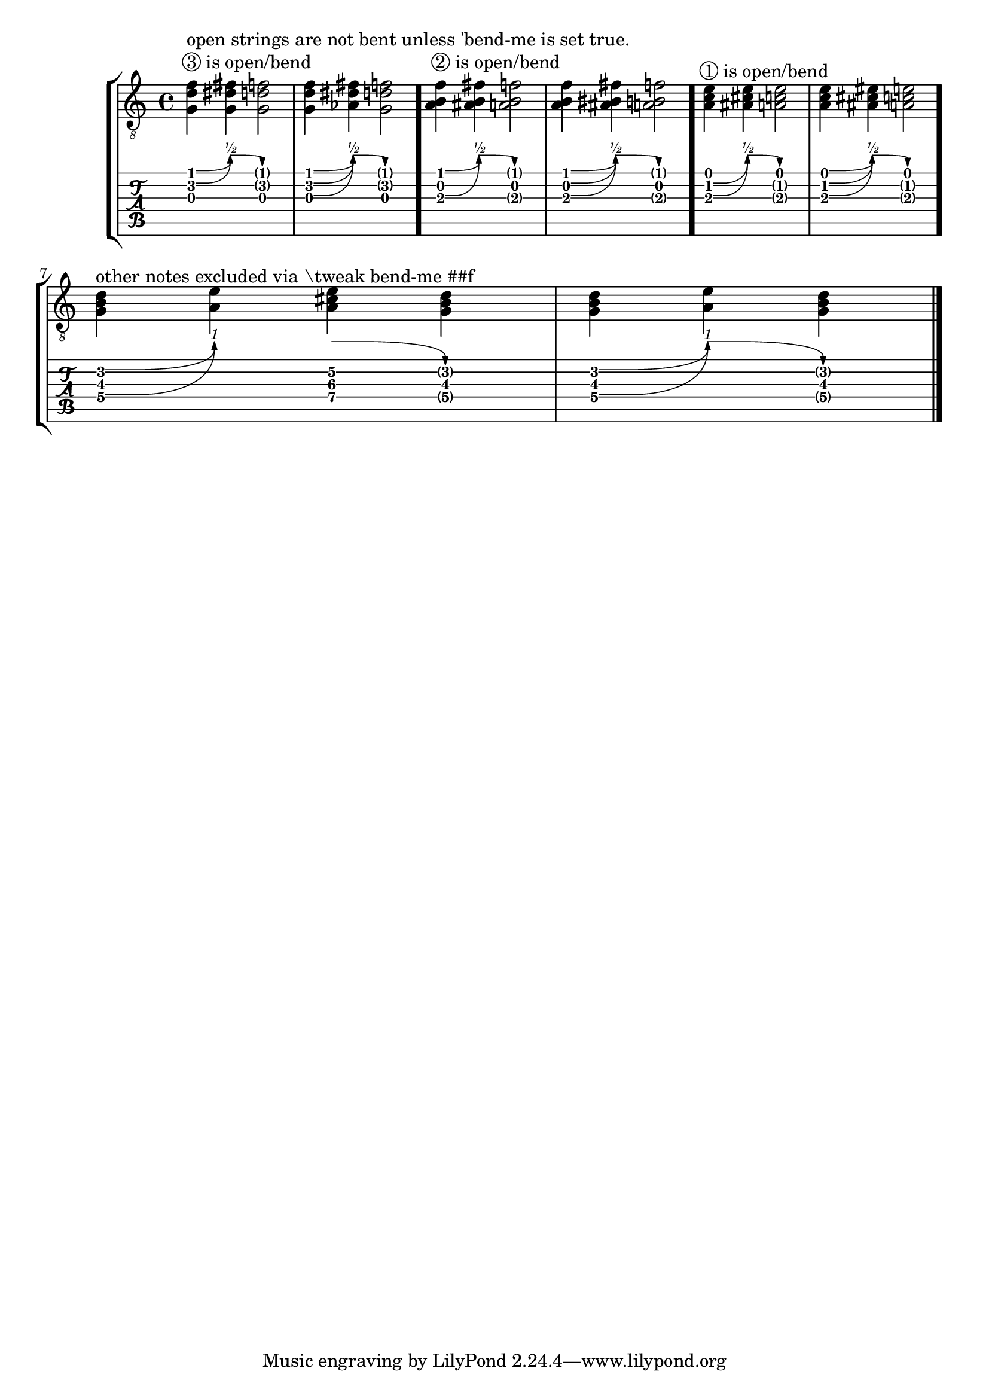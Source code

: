 \version "2.23.0"

\header {
  texidoc = "Per default notes played on open strings are disregarded by
@code{BendSpanner} unless the property @code{'bend-me} is set to true for this
note.  Other notes may be excluded by setting the property @code{'bend-me} to
false."
}

bend-excludes = {
  <>^\markup { \circle "3" is open/bend }
  <>^"open strings are not bent unless 'bend-me is set true."
  <g d' f'>4 \^
  <g dis' fis'> \^
  <g d' f'>2

  <\tweak bend-me ##t g d' f'>4 \^
  <\tweak bend-me ##t aes dis' fis'> \^
  <g d' f'>2

  \bar "."
  <>^\markup { \circle "2" is open/bend }

  <a b f'>4\^
  <ais b fis'>\^
  <a b f'>2

  <a \tweak bend-me ##t b f'>4\^
  <ais \tweak bend-me ##t bis fis'>\^
  <a b f'>2

  \bar "."
  <>^\markup { \circle "1" is open/bend }

  <a c' e'>4\^
  <ais cis' e'>\^
  <a c' e'>2

  <a c' \tweak bend-me ##t e'>4\^
  <ais cis' eis'>\^
  <a c' e'>2

  \bar "."
  \break

  <>^"other notes excluded via \\tweak bend-me ##f"

  %% bend up
  <g\4 \tweak bend-me ##f b\3 d'\2 >4\^
  <a\4 e'\2 >

  %% bend down
  <a\4 cis'\3 e'\2 >4\^
  <g\4 \tweak bend-me ##f b\3  d'\2 >

  %% bend up and down
  <g\4 \tweak bend-me ##f b\3 d'\2 >4\^
  <a\4 e'\2 >\^
  <g\4 \tweak bend-me ##f b\3 d'\2 >

  \bar "|."
}

\score {
  \new StaffGroup
  <<
    \new Staff { \clef "G_8" \bend-excludes }
    \new TabVoice \bend-excludes
  >>
  \layout {
    \context {
      \Voice
      \omit StringNumber
    }
  }
}
